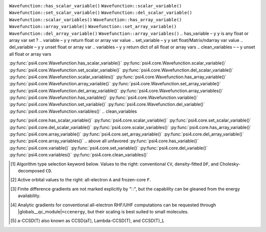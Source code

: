 .. NOTE: this file is autogenerated for preview and not used in docs directly.

.. _`table:ccenergy_stdsuite`:

.. table:: Detailed capabilities of CCENERGY and related modules. "✓" runs analytically. Single underline "✓̲" is default module when |globals__qc_module| unspecified. Double underline "✓̳" is default algorithm type when type selector (e.g., |globals__cc_type|\ ) unspecified.
   :align: left

   +--------------------------+-------------------------+---+---+---+---+---+---+---+---+---+---+---+---+---+---+---+---+---+---+---+---+---+---+---+---+
   | ◻                        | ◻                       |                                                      |qc_module|\ =CCENERGY Capabilities      |
   +                          +                         +---+---+---+---+---+---+---+---+---+---+---+---+---+---+---+---+---+---+---+---+---+---+---+---+
   | ◻                        | |scf__reference| →      |               Restricted (RHF)                |              Unrestricted (UHF)               |
   +                          +                         +---+---+---+---+---+---+---+---+---+---+---+---+---+---+---+---+---+---+---+---+---+---+---+---+
   | name ↓ →                 | ◻                       |      |energy_fn|      | |gradient_fn|\ [#e3]_ |      |energy_fn|      | |gradient_fn|\ [#e3]_ |
   +                          +                         +---+---+---+---+---+---+---+---+---+---+---+---+---+---+---+---+---+---+---+---+---+---+---+---+
   | ◻                        | type\ [#e1]_ ↓ →        |  CV   |  DF   |  CD   |  CV   |  DF   |  CD   |  CV   |  DF   |  CD   |  CV   |  DF   |  CD   |
   +                          +                         +---+---+---+---+---+---+---+---+---+---+---+---+---+---+---+---+---+---+---+---+---+---+---+---+
   | ◻                        | |freeze_core|\ [#e2]_\ →| A   F   A   F   A   F | A   F   A   F   A   F | A   F   A   F   A   F | A   F   A   F   A   F |
   +==========================+=========================+===+===+===+===+===+===+===+===+===+===+===+===+===+===+===+===+===+===+===+===+===+===+===+===+
   | bccd                     | |globals__cc_type|      | ✓̳   ✓̳                 |                       | ✓̳   ✓̳                 |                       |
   +--------------------------+-------------------------+---+---+---+---+---+---+---+---+---+---+---+---+---+---+---+---+---+---+---+---+---+---+---+---+
   | cc2                      | |globals__cc_type|      | ✓̳   ✓̳                 | ✓̳                     | ✓̳   ✓̳                 |                       |
   +--------------------------+-------------------------+---+---+---+---+---+---+---+---+---+---+---+---+---+---+---+---+---+---+---+---+---+---+---+---+
   | ccsd                     | |globals__cc_type|      | ✓̳   ✓̳                 | ✓̳                     | ✓̳   ✓̳                 | ✓̳                     |
   +--------------------------+-------------------------+---+---+---+---+---+---+---+---+---+---+---+---+---+---+---+---+---+---+---+---+---+---+---+---+
   | ccsd(t)\ [#e10]_         | |globals__cc_type|      | ✓̳   ✓̳                 |                       | ✓̳   ✓̳                 |                       ||
   +--------------------------+-------------------------+---+---+---+---+---+---+---+---+---+---+---+---+---+---+---+---+---+---+---+---+---+---+---+---++
   | a-ccsd(t)\ [#e11]_       | |globals__cc_type|      | ✓̳   ✓̳                 |                       |                       |                       ||
   +--------------------------+-------------------------+---+---+---+---+---+---+---+---+---+---+---+---+---+---+---+---+---+---+---+---+---+---+---+---++
   | bccd(t)                  | |globals__cc_type|      | ✓̳   ✓̳                 |                       | ✓̳   ✓̳                 |                       ||
   +--------------------------+-------------------------+---+---+---+---+---+---+---+---+---+---+---+---+---+---+---+---+---+---+---+---+---+---+---+---++
   | cc3                      | |globals__cc_type|      | ✓̳   ✓̳                 |                       | ✓̳   ✓̳                 |                       ||
   +--------------------------+-------------------------+---+---+---+---+---+---+---+---+---+---+---+---+---+---+---+---+---+---+---+---+---+---+---+---++

..   | access variable          | 

.. Proposed Both       W-C W-Py    G-Py    doc
.. has_scalar_variable y   y   y   is float var set ?
.. scalar_variable     y   y   y   return float var value
.. set_scalar_variable y   y   y   set float var value
.. del_scalar_variable y   y   y   unset float var
.. scalar_variables    y   y   y   return dict of all float vars
.. has_array_variable  y   y   y   is array var set ?
.. array_variable      y   y   y   return array var value
.. set_array_variable  y   y   y   set array var value
.. del_array_variable  y   y   y   unset array var
.. array_variables     y   y   y   return dict of all array vars
.. has_variable        –   y   y   is any float or array var set ?
.. variable            –   y   y   return float or array var value
.. set_variable        –   y   y   set float/Matrix/ndarray var value
.. del_variable        –   y   y   unset float or array var
.. variables           –   y   y   return dict of all float or array vars
.. clean_variables     –   –   y   unset all float or array vars

.. wfn c-side
``Wavefunction::has_scalar_variable()``
``Wavefunction::scalar_variable()``
``Wavefunction::set_scalar_variable()``
``Wavefunction::del_scalar_variable()``
``Wavefunction::scalar_variables()``
``Wavefunction::has_array_variable()``
``Wavefunction::array_variable()``
``Wavefunction::set_array_variable()``
``Wavefunction::del_array_variable()``
``Wavefunction::array_variables()``
.. has_variable        –   y   y   is any float or array var set ?
.. variable            –   y   y   return float or array var value
.. set_variable        –   y   y   set float/Matrix/ndarray var value
.. del_variable        –   y   y   unset float or array var
.. variables           –   y   y   return dict of all float or array vars
.. clean_variables     –   –   y   unset all float or array vars

.. wfn py-side
:py:func:`psi4.core.Wavefunction.has_scalar_variable()`
:py:func:`psi4.core.Wavefunction.scalar_variable()`
:py:func:`psi4.core.Wavefunction.set_scalar_variable()`
:py:func:`psi4.core.Wavefunction.del_scalar_variable()`
:py:func:`psi4.core.Wavefunction.scalar_variables()`
:py:func:`psi4.core.Wavefunction.has_array_variable()`
:py:func:`psi4.core.Wavefunction.array_variable()`
:py:func:`psi4.core.Wavefunction.set_array_variable()`
:py:func:`psi4.core.Wavefunction.del_array_variable()`
:py:func:`psi4.core.Wavefunction.array_variables()`
:py:func:`psi4.core.Wavefunction.has_variable()`
:py:func:`psi4.core.Wavefunction.variable()`
:py:func:`psi4.core.Wavefunction.set_variable()`
:py:func:`psi4.core.Wavefunction.del_variable()`
:py:func:`psi4.core.Wavefunction.variables()`
.. clean_variables

.. global py-side
:py:func:`psi4.core.has_scalar_variable()`
:py:func:`psi4.core.scalar_variable()`
:py:func:`psi4.core.set_scalar_variable()`
:py:func:`psi4.core.del_scalar_variable()`
:py:func:`psi4.core.scalar_variables()`
:py:func:`psi4.core.has_array_variable()`
:py:func:`psi4.core.array_variable()`
:py:func:`psi4.core.set_array_variable()`
:py:func:`psi4.core.del_array_variable()`
:py:func:`psi4.core.array_variables()`
.. above all unfavored
:py:func:`psi4.core.has_variable()`
:py:func:`psi4.core.variable()`
:py:func:`psi4.core.set_variable()`
:py:func:`psi4.core.del_variable()`
:py:func:`psi4.core.variables()`
:py:func:`psi4.core.clean_variables()`

.. [#e1] Algorithm type selection keyword below. Values to the right: conventional ``CV``, density-fitted ``DF``, and Cholesky-decomposed ``CD``.
.. [#e2] Active orbital values to the right: all-electron ``A`` and frozen-core ``F``.
.. [#e3] Finite difference gradients are not marked explicitly by "∷", but the capability can be gleaned from the energy availability.
.. [#e10] Analytic gradients for conventional all-electron RHF/UHF computations can be requested through |globals__qc_module|\ ``=ccenergy``, but their scaling is best suited to small molecules.
.. [#e11] a-CCSD(T) also known as CCSD(aT), Lambda-CCSD(T), and CCSD(T)_L
